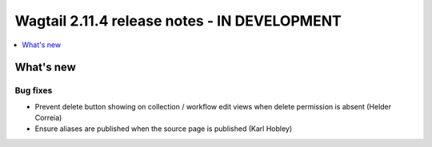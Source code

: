 =============================================
Wagtail 2.11.4 release notes - IN DEVELOPMENT
=============================================

.. contents::
    :local:
    :depth: 1


What's new
==========

Bug fixes
~~~~~~~~~

* Prevent delete button showing on collection / workflow edit views when delete permission is absent (Helder Correia)
* Ensure aliases are published when the source page is published (Karl Hobley)
